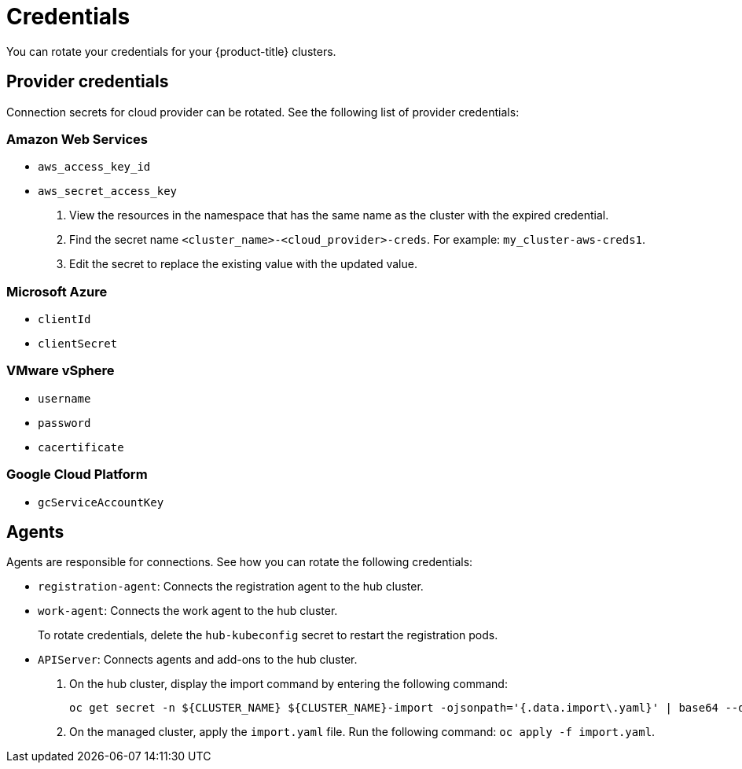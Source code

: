 [#credentials]
= Credentials

You can rotate your credentials for your {product-title} clusters.

[#rotating-credentials]
== Provider credentials

Connection secrets for cloud provider can be rotated. See the following list of provider credentials:

[#aws-rotate]
=== Amazon Web Services

  - `aws_access_key_id`
  - `aws_secret_access_key`

. View the resources in the namespace that has the same name as the cluster with the expired credential. 				
. Find the secret name `<cluster_name>-<cloud_provider>-creds`. For example: `my_cluster-aws-creds1`.				
. Edit the secret to replace the existing value with the updated value.	
		
[#microsoft-azure]
=== Microsoft Azure 

  - `clientId`
  - `clientSecret`
  
[#vmware]
=== VMware vSphere

 - `username`
 - `password`
 - `cacertificate`
 
[#gke-platform]
=== Google Cloud Platform

 - `gcServiceAccountKey`

[#rotating-agents]
== Agents

Agents are responsible for connections. See how you can rotate the following credentials:

 - `registration-agent`: Connects the registration agent to the hub cluster.
 - `work-agent`: Connects the work agent to the hub cluster.
 
+ 
To rotate credentials, delete the `hub-kubeconfig` secret to restart the registration pods.
 
 - `APIServer`: Connects agents and add-ons to the hub cluster.
 
+
. On the hub cluster, display the import command by entering the following command: 

+
----
oc get secret -n ${CLUSTER_NAME} ${CLUSTER_NAME}-import -ojsonpath='{.data.import\.yaml}' | base64 --decode  > import.yaml
----

+
. On the managed cluster, apply the `import.yaml` file. Run the following command: `oc apply -f import.yaml`.


